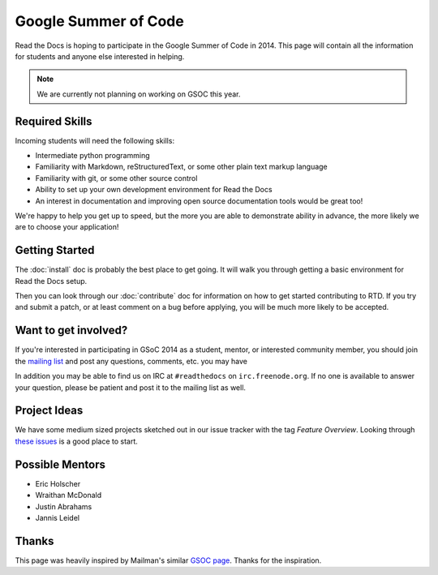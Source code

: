 Google Summer of Code
=====================

Read the Docs is hoping to participate in the Google Summer of Code in 2014.
This page will contain all the information for students and anyone else interested in helping.

.. note:: We are currently not planning on working on GSOC this year.

Required Skills
---------------

Incoming students will need the following skills:

* Intermediate python programming
* Familiarity with Markdown, reStructuredText, or some other plain text markup language
* Familiarity with git, or some other source control
* Ability to set up your own development environment for Read the Docs
* An interest in documentation and improving open source documentation tools would be great too!

We're happy to help you get up to speed, but the more you are able to demonstrate ability in advance, the more likely we are to choose your application! 

Getting Started
---------------

The :doc:`install` doc is probably the best place to get going.
It will walk you through getting a basic environment for Read the Docs setup. 

Then you can look through our :doc:`contribute` doc for information on how to get started contributing to RTD.
If you try and submit a patch,
or at least comment on a bug before applying,
you will be much more likely to be accepted.


Want to get involved?
---------------------

If you're interested in participating in GSoC 2014 as a student, mentor, or interested community member, you should join the `mailing list`_ and post any questions, comments, etc. you may have

In addition you may be able to find us on IRC at ``#readthedocs`` on ``irc.freenode.org``.  If no one is available to answer your question, please be patient and post it to the mailing list as well.

.. _mailing list: https://groups.google.com/forum/#!forum/readthedocs

Project Ideas
-------------

We have some medium sized projects sketched out in our issue tracker with the tag *Feature Overview*.
Looking through `these issues`_ is a good place to start.

.. _these issues: https://github.com/rtfd/readthedocs.org/issues?direction=desc&labels=Feature+Overview&page=1&sort=updated&state=open

Possible Mentors
----------------

* Eric Holscher
* Wraithan McDonald
* Justin Abrahams
* Jannis Leidel

Thanks
------

This page was heavily inspired by Mailman's similar `GSOC page`_.
Thanks for the inspiration.

.. _GSOC page: http://wiki.list.org/display/DEV/Google+Summer+of+Code+2014
